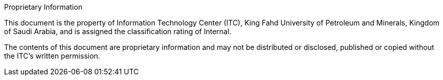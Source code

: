 .Proprietary Information

This document is the property of Information Technology Center (ITC),
King Fahd University of Petroleum and Minerals, Kingdom of Saudi
Arabia, and is assigned the classification rating of Internal.

The contents of this document are proprietary information and may not
be distributed or disclosed, published or copied without the ITC's
written permission.
